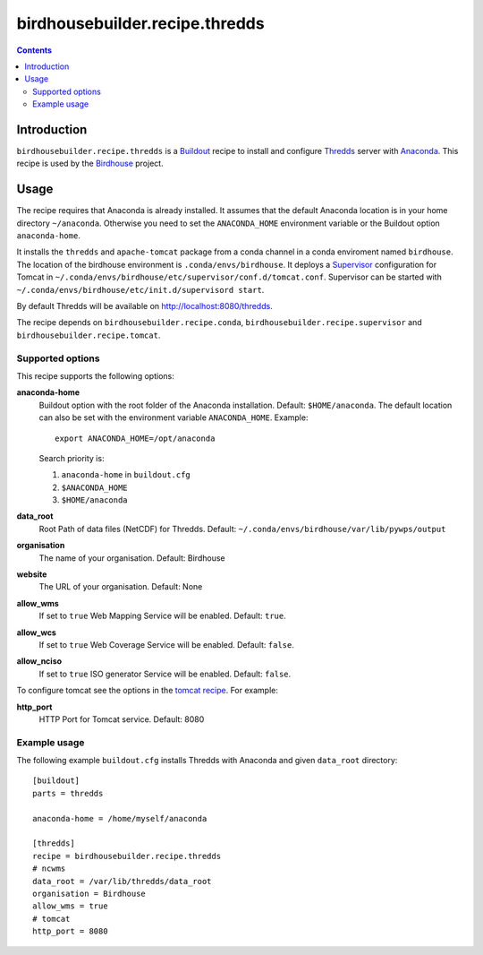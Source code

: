 *******************************
birdhousebuilder.recipe.thredds
*******************************

.. image:: https://travis-ci.org/bird-house/birdhousebuilder.recipe.thredds.svg?branch=master
   :target: https://travis-ci.org/bird-house/birdhousebuilder.recipe.thredds
   :alt: Travis Build

.. contents::

Introduction
************

``birdhousebuilder.recipe.thredds`` is a `Buildout`_ recipe to install and configure `Thredds`_ server with `Anaconda`_.
This recipe is used by the `Birdhouse`_ project. 

.. _`Buildout`: http://buildout.org/
.. _`Anaconda`: http://www.continuum.io/
.. _`Supervisor`: http://supervisord.org/
.. _`Thredds`: http://www.unidata.ucar.edu/software/thredds/current/tds/TDS.html
.. _`Tomcat`: https://tomcat.apache.org/
.. _`Birdhouse`: http://bird-house.github.io/


Usage
*****

The recipe requires that Anaconda is already installed. It assumes that the default Anaconda location is in your home directory ``~/anaconda``. Otherwise you need to set the ``ANACONDA_HOME`` environment variable or the Buildout option ``anaconda-home``.

It installs the ``thredds`` and ``apache-tomcat`` package from a conda channel  in a conda enviroment named ``birdhouse``. The location of the birdhouse environment is ``.conda/envs/birdhouse``. It deploys a `Supervisor`_ configuration for Tomcat in ``~/.conda/envs/birdhouse/etc/supervisor/conf.d/tomcat.conf``. Supervisor can be started with ``~/.conda/envs/birdhouse/etc/init.d/supervisord start``.

By default Thredds will be available on http://localhost:8080/thredds.

The recipe depends on ``birdhousebuilder.recipe.conda``, ``birdhousebuilder.recipe.supervisor`` and ``birdhousebuilder.recipe.tomcat``.

Supported options
=================

This recipe supports the following options:

**anaconda-home**
   Buildout option with the root folder of the Anaconda installation. Default: ``$HOME/anaconda``.
   The default location can also be set with the environment variable ``ANACONDA_HOME``. Example::

     export ANACONDA_HOME=/opt/anaconda

   Search priority is:

   1. ``anaconda-home`` in ``buildout.cfg``
   2. ``$ANACONDA_HOME``
   3. ``$HOME/anaconda``

**data_root**
  Root Path of data files (NetCDF) for Thredds. Default: ``~/.conda/envs/birdhouse/var/lib/pywps/output``

**organisation**
  The name of your organisation. Default: Birdhouse

**website**
  The URL of your organisation. Default: None

**allow_wms**
  If set to ``true`` Web Mapping Service will be enabled. Default: ``true``.

**allow_wcs**
  If set to ``true`` Web Coverage Service will be enabled. Default: ``false``.

**allow_nciso**
  If set to ``true`` ISO generator Service will be enabled. Default: ``false``.

To configure tomcat see the options in the `tomcat recipe <https://pypi.python.org/pypi/birdhousebuilder.recipe.tomcat>`_. For example:

**http_port**
    HTTP Port for Tomcat service. Default: 8080

Example usage
=============

The following example ``buildout.cfg`` installs Thredds with Anaconda and given ``data_root`` directory::

  [buildout]
  parts = thredds

  anaconda-home = /home/myself/anaconda

  [thredds]
  recipe = birdhousebuilder.recipe.thredds
  # ncwms
  data_root = /var/lib/thredds/data_root
  organisation = Birdhouse
  allow_wms = true
  # tomcat
  http_port = 8080


